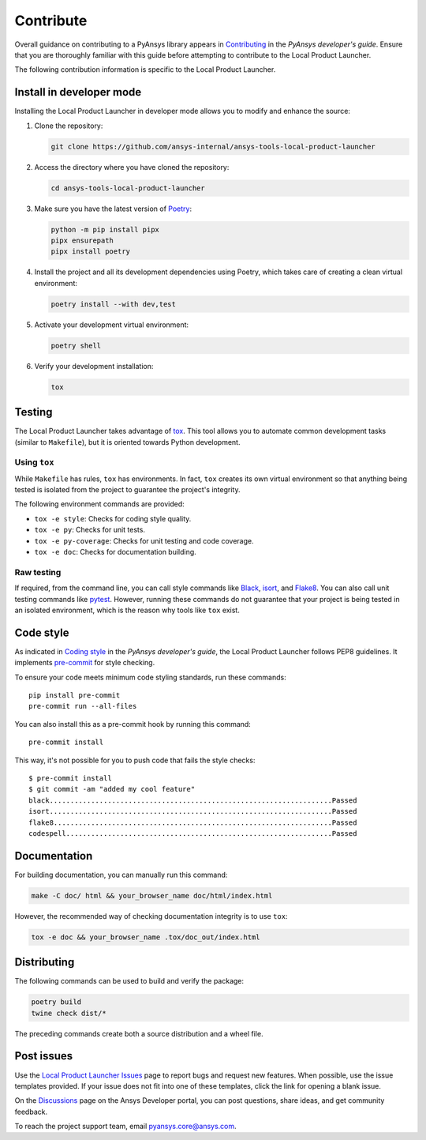 .. _contribute:

==========
Contribute
==========

Overall guidance on contributing to a PyAnsys library appears in
`Contributing <https://dev.docs.pyansys.com/how-to/contributing.html>`_
in the *PyAnsys developer's guide*. Ensure that you are thoroughly familiar
with this guide before attempting to contribute to the Local Product Launcher.
 
The following contribution information is specific to the Local Product Launcher.


Install in developer mode
-------------------------

Installing the Local Product Launcher in developer mode allows you to modify
and enhance the source:

#. Clone the repository:

   .. code:: bash

      git clone https://github.com/ansys-internal/ansys-tools-local-product-launcher

#. Access the directory where you have cloned the repository:

   .. code:: bash

      cd ansys-tools-local-product-launcher

#. Make sure you have the latest version of `Poetry`_:

   .. code:: bash

      python -m pip install pipx
      pipx ensurepath
      pipx install poetry

#. Install the project and all its development dependencies using Poetry, which takes
   care of creating a clean virtual environment: 

   .. code:: bash
    
      poetry install --with dev,test

#. Activate your development virtual environment:

   .. code:: bash
    
      poetry shell
      
#. Verify your development installation:

   .. code:: bash

      tox

Testing
-------

The Local Product Launcher takes advantage of `tox`_. This tool allows you to
automate common development tasks (similar to ``Makefile``), but it is oriented
towards Python development.

Using ``tox``
^^^^^^^^^^^^^

While ``Makefile`` has rules, ``tox`` has environments. In fact, ``tox``
creates its own virtual environment so that anything being tested is isolated
from the project to guarantee the project's integrity.

The following environment commands are provided:

- ``tox -e style``: Checks for coding style quality.
- ``tox -e py``: Checks for unit tests.
- ``tox -e py-coverage``: Checks for unit testing and code coverage.
- ``tox -e doc``: Checks for documentation building.

Raw testing
^^^^^^^^^^^

If required, from the command line, you can call style commands like
`Black`_, `isort`_, and `Flake8`_. You can also call unit testing commands like `pytest`_.
However, running these commands do not guarantee that your project is being tested
in an isolated environment, which is the reason why tools like ``tox`` exist.

Code style
----------

As indicated in `Coding style <https://dev.docs.pyansys.com/coding-style/index.html>`_
in the *PyAnsys developer's guide*, the Local Product Launcher follows PEP8 guidelines.
It implements `pre-commit`_ for style checking.

To ensure your code meets minimum code styling standards, run these commands::

  pip install pre-commit
  pre-commit run --all-files

You can also install this as a pre-commit hook by running this command::

  pre-commit install

This way, it's not possible for you to push code that fails the style checks::

  $ pre-commit install
  $ git commit -am "added my cool feature"
  black....................................................................Passed
  isort....................................................................Passed
  flake8...................................................................Passed
  codespell................................................................Passed

Documentation
-------------

For building documentation, you can manually run this command:

.. code:: bash

    make -C doc/ html && your_browser_name doc/html/index.html

However, the recommended way of checking documentation integrity is to use
``tox``:

.. code:: bash

    tox -e doc && your_browser_name .tox/doc_out/index.html

Distributing
------------

The following commands can be used to build and verify the package:

.. code:: bash

    poetry build
    twine check dist/*

The preceding commands create both a source distribution and a wheel file.

Post issues
-----------
Use the `Local Product Launcher Issues <https://github.com/ansys-internal/ansys-tools-local-product-launcher/issues>`_
page to report bugs and request new features. When possible, use the issue
templates provided. If your issue does not fit into one of these templates,
click the link for opening a blank issue.

On the `Discussions <https://discuss.ansys.com/>`_ page on the Ansys Developer portal,
you can post questions, share ideas, and get community feedback.

To reach the project support team, email `pyansys.core@ansys.com <pyansys.core@ansys.com>`_.

.. LINKS AND REFERENCES
.. _Black: https://github.com/psf/black
.. _isort: https://github.com/PyCQA/isort
.. _Flake8: https://flake8.pycqa.org/en/latest/
.. _pytest: https://docs.pytest.org/en/stable/
.. _pip: https://pypi.org/project/pip/
.. _Poetry: https://python-poetry.org/
.. _pre-commit: https://pre-commit.com/
.. _Sphinx: https://www.sphinx-doc.org/en/master/
.. _tox: https://tox.wiki/
